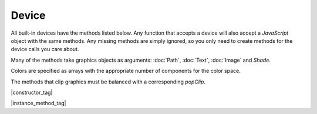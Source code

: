 
.. _Classes_Device:

Device
===================

All built-in devices have the methods listed below. Any function that accepts a device will also accept a :title:`JavaScript` object with the same methods. Any missing methods are simply ignored, so you only need to create methods for the device calls you care about.

Many of the methods take graphics objects as arguments: :doc:`Path`, :doc:`Text`, :doc:`Image` and `Shade`.

Colors are specified as arrays with the appropriate number of components for the color space.

The methods that clip graphics must be balanced with a corresponding `popClip`.

|constructor_tag|


.. method:: constructor(callbacks: DeviceFunctions)

    Create a `Device` with callback functions.

    :arg callbacks: object containing optional functions which conform to the `DeviceFunctions` interface.


|instance_method_tag|

.. method:: fillPath(path:Path, evenOdd: boolean, ctm: Matrix, colorspace: ColorSpace, color: Color, alpha: number)


    Fill a path.

    :arg path: :doc:`Path` object.
    :arg evenOdd: `boolean`. The `even odd rule`_ to use.
    :arg ctm: :ref:`Matrix <Glossary_Matrix>`.
    :arg colorspace: The :doc:`ColorSpace`.
    :arg color: :ref:`Color <Glossary_Colors>`.
    :arg alpha: `number`. The :ref:`alpha <Glossary_Alpha>`.


    |example_tag|

    .. code-block:: javascript

        device.fillPath(path, false, mupdf.Matrix.identity, mupdf.ColorSpace.DeviceRGB, [1,0,0], true);


.. method:: strokePath(path: Path, stroke: StrokeState, ctm: Matrix, colorspace: ColorSpace, color: Color, alpha: number)

    Stroke a path.

    :arg path: :doc:`Path` object.
    :arg stroke: :doc:`StrokeState`.
    :arg ctm: :ref:`Matrix <Glossary_Matrix>`.
    :arg colorspace: The :doc:`ColorSpace`.
    :arg color: :ref:`Color <Glossary_Colors>`.
    :arg alpha: `number`. The :ref:`alpha <Glossary_Alpha>`.

    |example_tag|

    .. code-block:: javascript

        device.strokePath(path,
                          {dashes:[5,10], lineWidth:3, lineCap:'Round'},
                          mupdf.Matrix.identity,
                          mupdf.ColorSpace.DeviceRGB,
                          [0,1,0],
                          0.5);



.. method:: clipPath(path: Path, evenOdd: boolean, ctm: Matrix)


    Clip a path.

    :arg path: `Path` object.
    :arg evenOdd: `boolean`. The `even odd rule`_ to use.
    :arg ctm: :ref:`Matrix <Glossary_Matrix>`.


    |example_tag|

    .. code-block:: javascript

        device.clipPath(path, true, mupdf.Matrix.identity);



.. method:: clipStrokePath(path: Path, stroke: StrokeState, ctm: Matrix)


    Clip & stroke a path.

    :arg path: :doc:`Path` object.
    :arg stroke: :doc:`StrokeState` object.
    :arg ctm: :ref:`Matrix <Glossary_Matrix>`.

    |example_tag|

    .. code-block:: javascript

        device.clipStrokePath(path, true, mupdf.Matrix.identity);




.. method:: fillText(text: Text, ctm: Matrix, colorspace: ColorSpace, color: Color, alpha: number)


    Fill a text object.

    :arg text: :doc:`Text` object.
    :arg ctm: :ref:`Matrix <Glossary_Matrix>`.
    :arg colorspace: The :doc:`ColorSpace`.
    :arg color: :ref:`Color <Glossary_Colors>`.
    :arg alpha: `number`. The :ref:`alpha <Glossary_Alpha>`.

    |example_tag|

    .. code-block:: javascript

        device.fillText(text, mupdf.Matrix.identity, mupdf.ColorSpace.DeviceRGB, [1,0,0], 1);

.. method:: strokeText(text: Text, stroke: StrokeState, ctm: Matrix, colorspace: ColorSpace, color: Color, alpha: number)


    Stroke a text object.

    :arg text: :doc:`Text` object.
    :arg stroke: :doc:`StrokeState` object.
    :arg ctm: :ref:`Matrix <Glossary_Matrix>`.
    :arg colorspace: The :doc:`ColorSpace`.
    :arg color: :ref:`Color <Glossary_Colors>`.
    :arg alpha: `number`. The :ref:`alpha <Glossary_Alpha>`.

    |example_tag|

    .. code-block:: javascript

        device.strokeText(text,
                          {dashes:[5,10], lineWidth:3, lineCap:'Round'},
                          mupdf.Matrix.identity, mupdf.ColorSpace.DeviceRGB,
                          [1,0,0],
                          1);


.. method:: clipText(text: Text, ctm: Matrix)

    Clip a text object.

    :arg text: :doc:`Text` object.
    :arg ctm: :ref:`Matrix <Glossary_Matrix>`.

    |example_tag|

    .. code-block:: javascript

        device.clipText(text, mupdf.Matrix.identity);


.. method:: clipStrokeText(text: Text, stroke: StrokeState, ctm: Matrix)


    Clip & stroke a text object.

    :arg text: :doc:`Text` object.
    :arg stroke: `StrokeState` object.
    :arg ctm: :ref:`Matrix <Glossary_Matrix>`.

    |example_tag|

    .. code-block:: javascript

        device.clipStrokeText(text, {dashes:[5,10], lineWidth:3, lineCap:'Round'},  mupdf.Matrix.identity);



.. method:: ignoreText(text: Text, ctm: Matrix) 


    Invisible text that can be searched but should not be visible, such as for overlaying a scanned OCR image.

    :arg text: :doc:`Text` object.
    :arg ctm: :ref:`Matrix <Glossary_Matrix>`.

    |example_tag|

    .. code-block:: javascript

        device.ignoreText(text, mupdf.Matrix.identity);



.. method:: fillShade(shade: Shade, ctm: Matrix, alpha: number)

    Fill a shade (a.k.a. gradient).

    .. note::

        The details of gradient fills are not exposed to :title:`JavaScript` yet.


    :arg shade: `Shade`. The gradient.
    :arg ctm: :ref:`Matrix <Glossary_Matrix>`.
    :arg alpha: `number`. The :ref:`alpha <Glossary_Alpha>`.


    |example_tag|

    .. code-block:: javascript

        device.fillShade(shade, mupdf.Matrix.identity, true, {overPrinting:true});



.. method:: fillImage(image: Image, ctm: Matrix, alpha: number) 


    Draw an image. An image always fills a unit rectangle `[0,0,1,1]`, so must be transformed to be placed and drawn at the appropriate size.

    :arg image: `Image` object.
    :arg ctm: :ref:`Matrix <Glossary_Matrix>`.
    :arg alpha: `number`. The :ref:`alpha <Glossary_Alpha>`.


    |example_tag|

    .. code-block:: javascript

        device.fillImage(image, mupdf.Matrix.identity, false, {overPrinting:true});



.. method:: fillImageMask(image: Image, ctm: Matrix, colorspace: ColorSpace, color: Color, alpha: number)


    An image mask is an image without color. Fill with the color where the image is opaque.

    :arg image: :doc:`Image` object.
    :arg ctm: :ref:`Matrix <Glossary_Matrix>`.
    :arg colorspace: The :doc:`ColorSpace`.
    :arg color: :ref:`Color <Glossary_Colors>`.
    :arg alpha: `number`. The :ref:`alpha <Glossary_Alpha>`.


    |example_tag|

    .. code-block:: javascript

        device.fillImageMask(image, mupdf.Matrix.identity, mupdf.ColorSpace.DeviceRGB, [0,1,0], true);



.. method:: clipImageMask(image: Image, ctm: Matrix)


    Clip graphics using the image to mask the areas to be drawn.

    :arg image: :doc:`Image` object.
    :arg ctm: :ref:`Matrix <Glossary_Matrix>`.


    |example_tag|

    .. code-block:: javascript

        device.clipImageMask(image, mupdf.Matrix.identity);


.. method:: popClip()

    Pop the clip mask installed by the last clipping operation.

    |example_tag|

    .. code-block:: javascript

        device.popClip();


.. method:: beginMask(area: Rect, luminosity: boolean, colorspace: ColorSpace, color: Color)


    Create a soft mask. Any drawing commands between `beginMask` and `endMask` are grouped and used as a clip mask.

    :arg area: :ref:`Rect <Glossary_Rectangles>`. Mask area.
    :arg luminosity: `boolean`. If luminosity is *true*, the mask is derived from the luminosity (grayscale value) of the graphics drawn; otherwise the color is ignored completely and the mask is derived from the alpha of the group.
    :arg colorspace: :doc:`ColorSpace`.
    :arg color: :ref:`Color <Glossary_Colors>`.


    |example_tag|

    .. code-block:: javascript

        device.beginMask([0,0,100,100], true, mupdf.ColorSpace.DeviceRGB, [1,0,1]);



.. method:: endMask()

    Ends the mask.

    |example_tag|

    .. code-block:: javascript

        device.endMask();



.. method:: beginGroup(area: Rect, colorspace: ColorSpace, isolated: boolean, knockout: boolean, blendmode: BlendMode, alpha: number)


    Push/pop a transparency blending group. See the PDF reference for details on `isolated` and `knockout`.

    :arg area: :ref:`Rect <Glossary_Rectangles>`. The blend area.
    :arg colorspace: :doc:`ColorSpace`.
    :arg isolated: `boolean`.
    :arg knockout: `boolean`.
    :arg blendmode: :ref:`BlendMode <Glossary_BlendMode>` is one of the standard :title:`PDF` blend modes.
    :arg alpha: `nu,ber`. The :ref:`alpha <Glossary_Alpha>`.


    .. image:: ../images/isolated-and-knockout.png
       :align: center
       :scale: 50%


    |example_tag|

    .. code-block:: javascript

        device.beginGroup([0,0,100,100], mupdf.ColorSpace.DeviceRGB, true, true, "Multiply", 0.5);



.. method:: endGroup()

    Ends the blending group.

    |example_tag|

    .. code-block:: javascript

        device.endGroup();


.. method:: beginTile(area: Rect, view: Rect, xstep: number, ystep: number, ctm: Matrix, id: number)

    Draw a tiling pattern. Any drawing commands between `beginTile` and `endTile` are grouped and then repeated across the whole page. Apply a clip mask to restrict the pattern to the desired shape.

    :arg area: :ref:`Rect <Glossary_Rectangles>`.
    :arg view: :ref:`Rect <Glossary_Rectangles>`.
    :arg xstep: `number` representing `x` step.
    :arg ystep: `number` representing `y` step.
    :arg ctm: :ref:`Matrix <Glossary_Matrix>`.
    :arg id: `number`. The purpose of `id` is to allow for efficient caching of rendered tiles. If `id` is `0`, then no caching is performed. If it is non-zero, then it assumed to uniquely identify this tile.


    |example_tag|

    .. code-block:: javascript

        device.beginTile([0,0,100,100], [100,100,200,200], 10, 10, mupdf.Matrix.identity, 0);


.. method:: endTile()

    Ends the tiling pattern.

    |example_tag|

    .. code-block:: javascript

        device.endTile();


.. method:: beginLayer(name: string)

    Begin a marked-content layer with the given name.

    :arg name: `string`.

    |example_tag|

    .. code-block:: javascript

        device.beginLayer("my tag");


.. method:: endLayer()

    End a marked-content layer.

    |example_tag|

    .. code-block:: javascript

        device.endLayer();


.. method:: close()

    Tell the device that we are done, and flush any pending output. Ensure that no items are left on the stack before closing.


    |example_tag|

    .. code-block:: javascript

        device.close();



.. External links:

.. _even odd rule: https://en.wikipedia.org/wiki/Even–odd_rule

